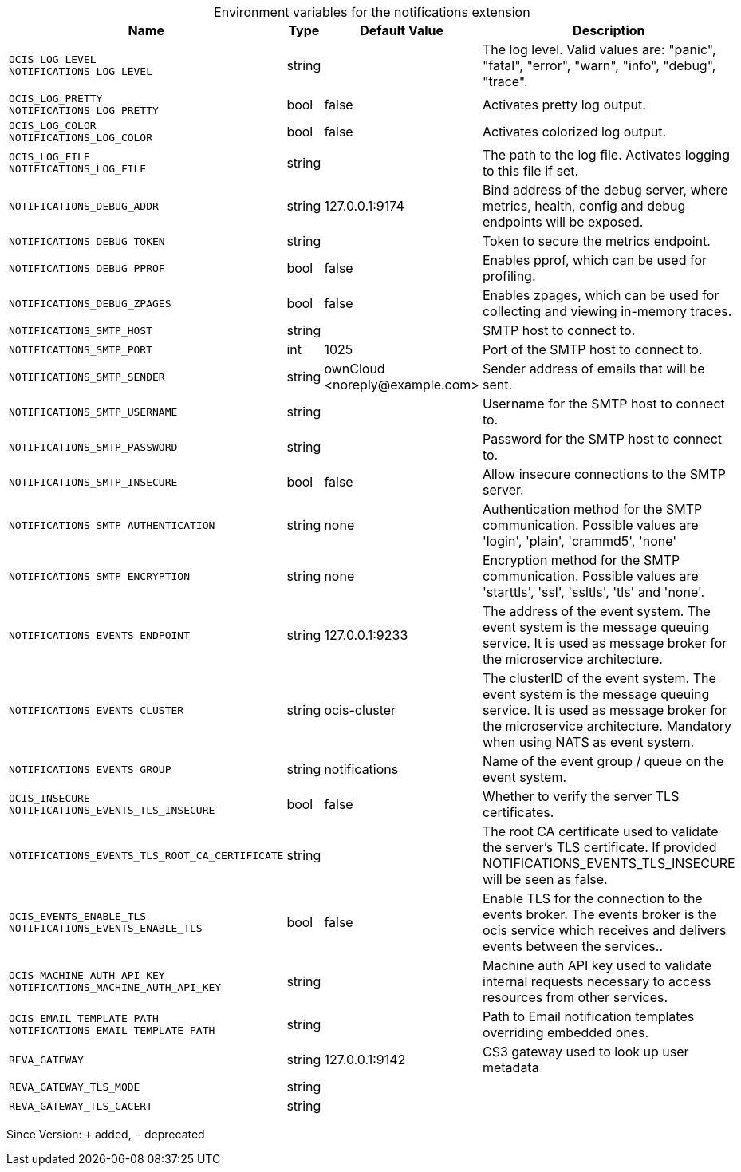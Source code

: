 [caption=]
.Environment variables for the notifications extension
[width="100%",cols="~,~,~,~",options="header"]
|===
| Name
| Type
| Default Value
| Description
|`OCIS_LOG_LEVEL` +
`NOTIFICATIONS_LOG_LEVEL`
a| [subs=-attributes]
++string ++
a| [subs=-attributes]
++ ++
a| [subs=-attributes]
The log level. Valid values are: "panic", "fatal", "error", "warn", "info", "debug", "trace".
|`OCIS_LOG_PRETTY` +
`NOTIFICATIONS_LOG_PRETTY`
a| [subs=-attributes]
++bool ++
a| [subs=-attributes]
++false ++
a| [subs=-attributes]
Activates pretty log output.
|`OCIS_LOG_COLOR` +
`NOTIFICATIONS_LOG_COLOR`
a| [subs=-attributes]
++bool ++
a| [subs=-attributes]
++false ++
a| [subs=-attributes]
Activates colorized log output.
|`OCIS_LOG_FILE` +
`NOTIFICATIONS_LOG_FILE`
a| [subs=-attributes]
++string ++
a| [subs=-attributes]
++ ++
a| [subs=-attributes]
The path to the log file. Activates logging to this file if set.
|`NOTIFICATIONS_DEBUG_ADDR`
a| [subs=-attributes]
++string ++
a| [subs=-attributes]
++127.0.0.1:9174 ++
a| [subs=-attributes]
Bind address of the debug server, where metrics, health, config and debug endpoints will be exposed.
|`NOTIFICATIONS_DEBUG_TOKEN`
a| [subs=-attributes]
++string ++
a| [subs=-attributes]
++ ++
a| [subs=-attributes]
Token to secure the metrics endpoint.
|`NOTIFICATIONS_DEBUG_PPROF`
a| [subs=-attributes]
++bool ++
a| [subs=-attributes]
++false ++
a| [subs=-attributes]
Enables pprof, which can be used for profiling.
|`NOTIFICATIONS_DEBUG_ZPAGES`
a| [subs=-attributes]
++bool ++
a| [subs=-attributes]
++false ++
a| [subs=-attributes]
Enables zpages, which can be used for collecting and viewing in-memory traces.
|`NOTIFICATIONS_SMTP_HOST`
a| [subs=-attributes]
++string ++
a| [subs=-attributes]
++ ++
a| [subs=-attributes]
SMTP host to connect to.
|`NOTIFICATIONS_SMTP_PORT`
a| [subs=-attributes]
++int ++
a| [subs=-attributes]
++1025 ++
a| [subs=-attributes]
Port of the SMTP host to connect to.
|`NOTIFICATIONS_SMTP_SENDER`
a| [subs=-attributes]
++string ++
a| [subs=-attributes]
++ownCloud <noreply@example.com> ++
a| [subs=-attributes]
Sender address of emails that will be sent.
|`NOTIFICATIONS_SMTP_USERNAME`
a| [subs=-attributes]
++string ++
a| [subs=-attributes]
++ ++
a| [subs=-attributes]
Username for the SMTP host to connect to.
|`NOTIFICATIONS_SMTP_PASSWORD`
a| [subs=-attributes]
++string ++
a| [subs=-attributes]
++ ++
a| [subs=-attributes]
Password for the SMTP host to connect to.
|`NOTIFICATIONS_SMTP_INSECURE`
a| [subs=-attributes]
++bool ++
a| [subs=-attributes]
++false ++
a| [subs=-attributes]
Allow insecure connections to the SMTP server.
|`NOTIFICATIONS_SMTP_AUTHENTICATION`
a| [subs=-attributes]
++string ++
a| [subs=-attributes]
++none ++
a| [subs=-attributes]
Authentication method for the SMTP communication. Possible values are 'login', 'plain', 'crammd5', 'none'
|`NOTIFICATIONS_SMTP_ENCRYPTION`
a| [subs=-attributes]
++string ++
a| [subs=-attributes]
++none ++
a| [subs=-attributes]
Encryption method for the SMTP communication. Possible values  are 'starttls', 'ssl', 'ssltls', 'tls'  and 'none'.
|`NOTIFICATIONS_EVENTS_ENDPOINT`
a| [subs=-attributes]
++string ++
a| [subs=-attributes]
++127.0.0.1:9233 ++
a| [subs=-attributes]
The address of the event system. The event system is the message queuing service. It is used as message broker for the microservice architecture.
|`NOTIFICATIONS_EVENTS_CLUSTER`
a| [subs=-attributes]
++string ++
a| [subs=-attributes]
++ocis-cluster ++
a| [subs=-attributes]
The clusterID of the event system. The event system is the message queuing service. It is used as message broker for the microservice architecture. Mandatory when using NATS as event system.
|`NOTIFICATIONS_EVENTS_GROUP`
a| [subs=-attributes]
++string ++
a| [subs=-attributes]
++notifications ++
a| [subs=-attributes]
Name of the event group / queue on the event system.
|`OCIS_INSECURE` +
`NOTIFICATIONS_EVENTS_TLS_INSECURE`
a| [subs=-attributes]
++bool ++
a| [subs=-attributes]
++false ++
a| [subs=-attributes]
Whether to verify the server TLS certificates.
|`NOTIFICATIONS_EVENTS_TLS_ROOT_CA_CERTIFICATE`
a| [subs=-attributes]
++string ++
a| [subs=-attributes]
++ ++
a| [subs=-attributes]
The root CA certificate used to validate the server's TLS certificate. If provided NOTIFICATIONS_EVENTS_TLS_INSECURE will be seen as false.
|`OCIS_EVENTS_ENABLE_TLS` +
`NOTIFICATIONS_EVENTS_ENABLE_TLS`
a| [subs=-attributes]
++bool ++
a| [subs=-attributes]
++false ++
a| [subs=-attributes]
Enable TLS for the connection to the events broker. The events broker is the ocis service which receives and delivers events between the services..
|`OCIS_MACHINE_AUTH_API_KEY` +
`NOTIFICATIONS_MACHINE_AUTH_API_KEY`
a| [subs=-attributes]
++string ++
a| [subs=-attributes]
++ ++
a| [subs=-attributes]
Machine auth API key used to validate internal requests necessary to access resources from other services.
|`OCIS_EMAIL_TEMPLATE_PATH` +
`NOTIFICATIONS_EMAIL_TEMPLATE_PATH`
a| [subs=-attributes]
++string ++
a| [subs=-attributes]
++ ++
a| [subs=-attributes]
Path to Email notification templates overriding embedded ones.
|`REVA_GATEWAY`
a| [subs=-attributes]
++string ++
a| [subs=-attributes]
++127.0.0.1:9142 ++
a| [subs=-attributes]
CS3 gateway used to look up user metadata
|`REVA_GATEWAY_TLS_MODE`
a| [subs=-attributes]
++string ++
a| [subs=-attributes]
++ ++
a| [subs=-attributes]

|`REVA_GATEWAY_TLS_CACERT`
a| [subs=-attributes]
++string ++
a| [subs=-attributes]
++ ++
a| [subs=-attributes]

|===

Since Version: `+` added, `-` deprecated
